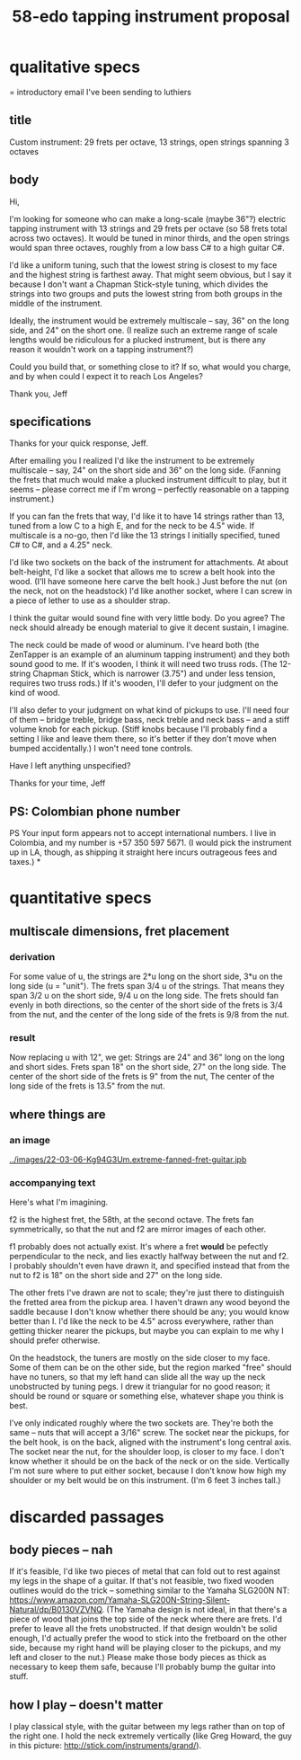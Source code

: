 :PROPERTIES:
:ID:       dd479d38-c686-4ad4-8a05-bc26c18125e7
:END:
#+title: 58-edo tapping instrument proposal
* qualitative specs
  = introductory email I've been sending to luthiers
** title
Custom instrument: 29 frets per octave, 13 strings, open strings spanning 3 octaves
** body
Hi,

I'm looking for someone who can make a long-scale (maybe 36"?) electric tapping instrument with 13 strings and 29 frets per octave (so 58 frets total across two octaves). It would be tuned in minor thirds, and the open strings would span three octaves, roughly from a low bass C# to a high guitar C#.

I'd like a uniform tuning, such that the lowest string is closest to my face and the highest string is farthest away. That might seem obvious, but I say it because I don't want a Chapman Stick-style tuning, which divides the strings into two groups and puts the lowest string from both groups in the middle of the instrument.

Ideally, the instrument would be extremely multiscale -- say, 36" on the long side, and 24" on the short one. (I realize such an extreme range of scale lengths would be ridiculous for a plucked instrument, but is there any reason it wouldn't work on a tapping instrument?)

Could you build that, or something close to it? If so, what would you charge, and by when could I expect it to reach Los Angeles?

Thank you,
Jeff
** specifications
 Thanks for your quick response, Jeff.

 After emailing you I realized I'd like the instrument to be extremely multiscale -- say, 24" on the short side and 36" on the long side. (Fanning the frets that much would make a plucked instrument difficult to play, but it seems -- please correct me if I'm wrong -- perfectly reasonable on a tapping instrument.)

 If you can fan the frets that way, I'd like it to have 14 strings rather than 13, tuned from a low C to a high E, and for the neck to be 4.5" wide. If multiscale is a no-go, then I'd like the 13 strings I initially specified, tuned C# to C#, and a 4.25" neck.

 I'd like two sockets on the back of the instrument for attachments. At about belt-height, I'd like a socket that allows me to screw a belt hook into the wood. (I'll have someone here carve the belt hook.) Just before the nut (on the neck, not on the headstock) I'd like another socket, where I can screw in a piece of lether to use as a shoulder strap.

 I think the guitar would sound fine with very little body. Do you agree? The neck should already be enough material to give it decent sustain, I imagine.

 The neck could be made of wood or aluminum. I've heard both (the ZenTapper is an example of an aluminum tapping instrument) and they both sound good to me. If it's wooden, I think it will need two truss rods. (The 12-string Chapman Stick, which is narrower (3.75") and under less tension, requires two truss rods.) If it's wooden, I'll defer to your judgment on the kind of wood.

 I'll also defer to your judgment on what kind of pickups to use. I'll need four of them -- bridge treble, bridge bass, neck treble and neck bass -- and a stiff volume knob for each pickup. (Stiff knobs because I'll probably find a setting I like and leave them there, so it's better if they don't move when bumped accidentally.) I won't need tone controls.

 Have I left anything unspecified?

 Thanks for your time,
 Jeff
** PS: Colombian phone number
PS Your input form appears not to accept international numbers. I live in Colombia, and my number is +57 350 597 5671. (I would pick the instrument up in LA, though, as shipping it straight here incurs outrageous fees and taxes.)
*
* quantitative specs
** multiscale dimensions, fret placement
*** derivation
    For some value of u,
    the strings are 2*u long on the short side,
    3*u on the long side (u = "unit").
    The frets span 3/4 u of the strings.
    That means they span 3/2 u on the short side, 9/4 u on the long side.
    The frets should fan evenly in both directions,
    so  the center of the short side of the frets is 3/4 from the nut,
    and the center of the long  side of the frets is 9/8 from the nut.
*** result
    Now replacing u with 12", we get:
    Strings are 24" and 36" long on the long and short sides.
    Frets span 18" on the short side, 27" on the long side.
    The center of the short side of the frets is 9"    from the nut,
    The center of the long  side of the frets is 13.5" from the nut.
** where things are
*** an image
    [[../images/22-03-06-Kg94G3Um.extreme-fanned-fret-guitar.jpb]]
*** accompanying text
Here's what I'm imagining.

f2 is the highest fret, the 58th, at the second octave. The frets fan symmetrically, so that the nut and f2 are mirror images of each other.

f1 probably does not actually exist. It's where a fret *would* be pefectly perpendicular to the neck, and lies exactly halfway between the nut and f2. I probably shouldn't even have drawn it, and specified instead that from the nut to f2 is 18" on the short side and 27" on the long side.

The other frets I've drawn are not to scale; they're just there to distinguish the fretted area from the pickup area. I haven't drawn any wood beyond the saddle because I don't know whether there should be any; you would know better than I. I'd like the neck to be 4.5" across everywhere, rather than getting thicker nearer the pickups, but maybe you can explain to me why I should prefer otherwise.

On the headstock, the tuners are mostly on the side closer to my face. Some of them can be on the other side, but the region marked "free" should have no tuners, so that my left hand can slide all the way up the neck unobstructed by tuning pegs. I drew it triangular for no good reason; it should be round or square or something else, whatever shape you think is best.

I've only indicated roughly where the two sockets are. They're both the same -- nuts that will accept a 3/16" screw. The socket near the pickups, for the belt hook, is on the back, aligned with the instrument's long central axis. The socket near the nut, for the shoulder loop, is closer to my face. I don't know whether it should be on the back of the neck or on the side. Vertically I'm not sure where to put either socket, because I don't know how high my shoulder or my belt would be on this instrument. (I'm 6 feet 3 inches tall.)
* discarded passages
** body pieces -- nah
If it's feasible, I'd like two pieces of metal that can fold out to rest against my legs in the shape of a guitar. If that's not feasible, two fixed wooden outlines would do the trick -- something similar to the Yamaha SLG200N NT: https://www.amazon.com/Yamaha-SLG200N-String-Silent-Natural/dp/B0130VZVNQ. (The Yamaha design is not ideal, in that there's a piece of wood that joins the top side of the neck where there are frets. I'd prefer to leave all the frets unobstructed. If that design wouldn't be solid enough, I'd actually prefer the wood to stick into the fretboard on the other side, because my right hand will be playing closer to the pickups, and my left and closer to the nut.) Please make those body pieces as thick as necessary to keep them safe, because I'll probably bump the guitar into stuff.
** how I play -- doesn't matter
I play classical style, with the guitar between my legs rather than on top of the right one. I hold the neck extremely vertically (like Greg Howard, the guy in this picture: http://stick.com/instruments/grand/).

